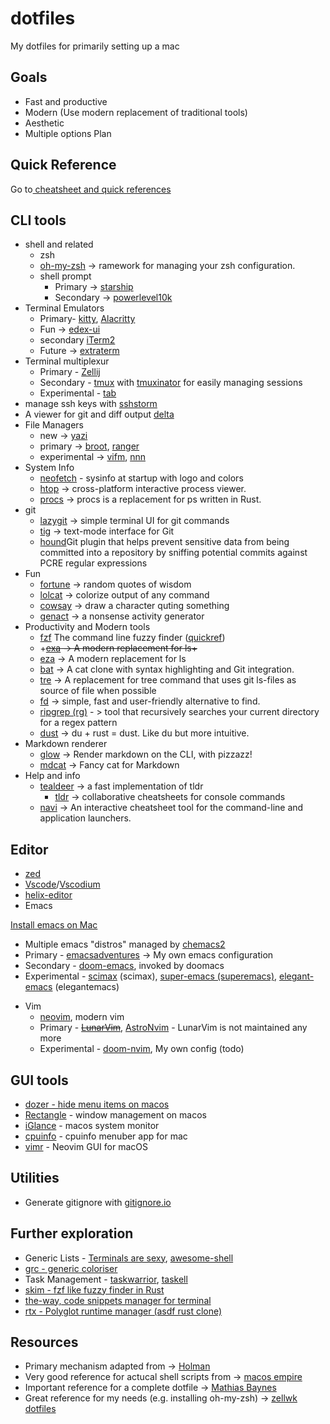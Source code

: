 #+STARTUP: overview

* dotfiles
  :PROPERTIES:
  :CUSTOM_ID: dotfiles
  :END:

My dotfiles for primarily setting up a mac
** Goals
   :PROPERTIES:
   :CUSTOM_ID: goals
   :END:
- Fast and productive
- Modern (Use modern replacement of traditional tools)
- Aesthetic
- Multiple options Plan
** Quick Reference
   :PROPERTIES:
   :CUSTOM_ID: quick-reference
   :END:
Go to[[file:cheatsheetNquickrefs/][ cheatsheet and quick references]]
** CLI tools
   :PROPERTIES:
   :CUSTOM_ID: cli-tools
   :END:
- shell and related
  - zsh
  - [[https://github.com/ohmyzsh/ohmyzsh][oh-my-zsh]] -> ramework for managing your zsh configuration.
  - shell prompt
    - Primary -> [[https://github.com/starship/starship][starship]]
    - Secondary -> [[https://github.com/romkatv/powerlevel10k][powerlevel10k]]
- Terminal Emulators
  - Primary- [[https://github.com/kovidgoyal/kitty][kitty]],  [[https://github.com/alacritty/alacritty][Alacritty]]
  - Fun -> [[https://github.com/GitSquared/edex-ui][edex-ui]]
  - secondary [[https://www.iterm2.com][iTerm2]]
  - Future -> [[https://github.com/sedwards2009/extraterm][extraterm]]
- Terminal multiplexur
  - Primary -  [[https://github.com/zellij-org/zellij][Zellij]]
  - Secondary - [[https://github.com/tmux/tmux][tmux]] with [[https://github.com/tmuxinator/tmuxinator][tmuxinator]] for easily managing sessions
  - Experimental - [[https://github.com/austinjones/tab-rs][tab]]
- manage ssh keys with [[https://stormssh.readthedocs.io/en/master/][sshstorm]]
- A viewer for git and diff output [[https://github.com/dandavison/delta#installation][delta]]
- File Managers
  - new -> [[https://yazi-rs.github.io][yazi]]
  - primary -> [[https://github.com/Canop/broot][broot]], [[https://github.com/ranger/ranger][ranger]]
  - experimental -> [[https://github.com/vifm/vifm][vifm]], [[https://github.com/jarun/nnn][nnn]]
- System Info
  - [[https://github.com/dylanaraps/neofetch][neofetch]] - sysinfo at startup with logo and colors
  - [[https://github.com/htop-dev/htop][htop]] -> cross-platform interactive process viewer.
  - [[https://github.com/dalance/procs][procs]] -> procs is a replacement for ps written in Rust.
- git
  - [[https://github.com/jesseduffield/lazygit][lazygit]] -> simple
    terminal UI for git commands
  - [[https://github.com/jonas/tig][tig]] -> text-mode interface for Git
  - [[https://github.com/ezekg/git-hound][hound]]Git plugin that helps
    prevent sensitive data from being committed into a repository by
    sniffing potential commits against PCRE regular expressions
- Fun
  - [[https://en.wikipedia.org/wiki/Fortune_(Unix)][fortune]] -> random quotes of wisdom
  - [[https://github.com/busyloop/lolcat][lolcat]] -> colorize output of any command
  - [[https://en.wikipedia.org/wiki/Cowsay][cowsay]] -> draw a character quting something
  - [[https://github.com/svenstaro/genact][genact]] -> a nonsense activity generator
- Productivity and Modern tools
  - [[https://github.com/junegunn/fzf][fzf]] The command line fuzzy finder ([[file:cheatsheetNquickrefs/fzf_quickref.md][quickref]])
  - ++[[https://the.exa.website][exa]] -> A modern replacement for ls++
  - [[https://github.com/eza-community/eza][eza]] -> A modern replacement for ls
  - [[https://github.com/sharkdp/bat][bat]] -> A cat clone with syntax highlighting and Git integration.
  - [[https://github.com/dduan/tre][tre]] -> A replacement for tree command that uses git ls-files as source of file when possible
  - [[https://github.com/sharkdp/fd][fd]] -> simple, fast and user-friendly alternative to find.
  - [[https://github.com/BurntSushi/ripgrep][ripgrep (rg)]] - > tool that recursively searches your current directory for a regex pattern
  - [[https://github.com/bootandy/dust][dust]] -> du + rust = dust. Like du but more intuitive.
- Markdown renderer
  - [[https://github.com/charmbracelet/glow][glow]] -> Render markdown on the CLI, with pizzazz!
  - [[https://github.com/lunaryorn/mdcat][mdcat]] -> Fancy cat for Markdown
- Help and info
  - [[https://github.com/dbrgn/tealdeer][tealdeer]] -> a fast implementation of tldr
	- [[https://github.com/tldr-pages/tldr][tldr]] -> collaborative cheatsheets for console commands
  - [[https://github.com/denisidoro/navi][navi]] -> An interactive cheatsheet tool for the command-line and application launchers.

** Editor
- [[https://zed.dev][zed]]
- [[https://code.visualstudio.com][Vscode]]/[[https://vscodium.com][Vscodium]]
- [[https://helix-editor.com/][helix-editor]]
- Emacs
[[https://github.com/doomemacs/doomemacs/blob/master/docs/getting_started.org#on-macos][Install emacs on Mac]]
  - Multiple emacs "distros" managed by [[https://github.com/plexus/chemacs2?tab=readme-ov-file][chemacs2]]
  - Primary - [[https://github.com/amolgawai/emacsadventures][emacsadventures]] -> My own emacs configuration
  - Secondary - [[https://github.com/hlissner/doom-emacs][doom-emacs]], invoked by doomacs
  - Experimental - [[https://github.com/jkitchin/scimax.git][scimax]] (scimax), [[https://github.com/myTerminal/super-emacs.git][super-emacs (superemacs)]], [[https://github.com/rougier/elegant-emacs][elegant-emacs]] (elegantemacs)
- Vim
  - [[https://github.com/neovim/neovim][neovim]], modern vim
  - Primary - +[[https://www.lunarvim.org/][LunarVim]]+, [[https://astronvim.github.io/][AstroNvim]] - LunarVim is not maintained any more
  - Experimental - [[https://github.com/doom-neovim/doom-nvim][doom-nvim]], My own config (todo)
** GUI tools
   :PROPERTIES:
   :CUSTOM_ID: gui-tools
   :END:
- [[https://github.com/Mortennn/Dozer][dozer - hide menu items on macos]]
- [[https://github.com/rxhanson/Rectangle][Rectangle]] - window management on macos
- [[https://github.com/iglance/iGlance][iGlance]] - macos system monitor
- [[https://github.com/yusukeshibata/cpuinfo][cpuinfo]] - cpuinfo menuber app for mac
- [[https://github.com/qvacua/vimr][vimr]] - Neovim GUI for macOS
** Utilities
   :PROPERTIES:
   :CUSTOM_ID: utilities
   :END:
- Generate gitignore with [[https://www.toptal.com/developers/gitignore][gitignore.io]]
** Further exploration
- Generic Lists - [[https://github.com/k4m4/terminals-are-sexy][Terminals are sexy]], [[https://github.com/alebcay/awesome-shell][awesome-shell]]
- [[https://github.com/garabik/grc][grc - generic coloriser]]
- Task Management - [[https://github.com/GothenburgBitFactory/taskwarrior][taskwarrior]], [[https://github.com/smallhadroncollider/taskell][taskell]]
- [[https://github.com/lotabout/skim][skim - fzf like fuzzy finder in Rust]]
- [[https://github.com/out-of-cheese-error/the-way][the-way, code snippets manager for terminal]]
- [[https://github.com/jdxcode/rtx/tree/89804ad5915fad73bec2f717df25c27bdbf0f9e3/][rtx - Polyglot runtime manager (asdf rust clone)]]
** Resources
- Primary mechanism adapted from ->  [[https://github.com/holman/dotfiles][Holman]]
- Very good reference for actucal shell scripts from -> [[https://github.com/sam-hosseini/dotfiles/blob/master/bootstrap.sh][macos  empire]]
- Important reference for a complete dotfile ->  [[https://github.com/mathiasbynens/dotfiles][Mathias Baynes]]
- Great reference for my needs (e.g. installing oh-my-zsh) -> [[https://github.com/zellwk/dotfiles/blob/master/install.sh][zellwk  dotfiles]]
